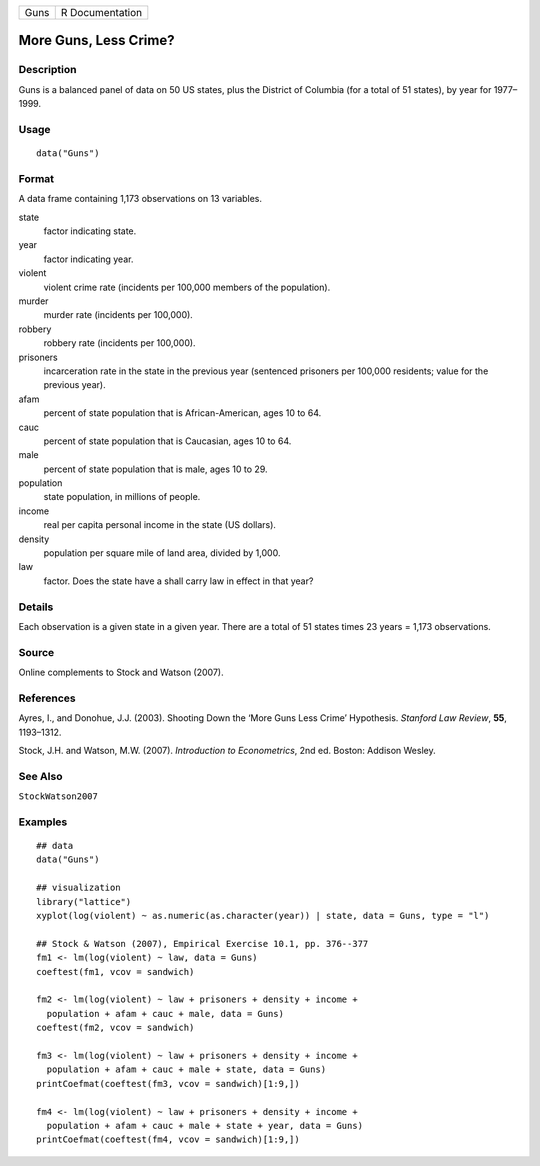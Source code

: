 ==== ===============
Guns R Documentation
==== ===============

More Guns, Less Crime?
----------------------

Description
~~~~~~~~~~~

Guns is a balanced panel of data on 50 US states, plus the District of
Columbia (for a total of 51 states), by year for 1977–1999.

Usage
~~~~~

::

   data("Guns")

Format
~~~~~~

A data frame containing 1,173 observations on 13 variables.

state
   factor indicating state.

year
   factor indicating year.

violent
   violent crime rate (incidents per 100,000 members of the population).

murder
   murder rate (incidents per 100,000).

robbery
   robbery rate (incidents per 100,000).

prisoners
   incarceration rate in the state in the previous year (sentenced
   prisoners per 100,000 residents; value for the previous year).

afam
   percent of state population that is African-American, ages 10 to 64.

cauc
   percent of state population that is Caucasian, ages 10 to 64.

male
   percent of state population that is male, ages 10 to 29.

population
   state population, in millions of people.

income
   real per capita personal income in the state (US dollars).

density
   population per square mile of land area, divided by 1,000.

law
   factor. Does the state have a shall carry law in effect in that year?

Details
~~~~~~~

Each observation is a given state in a given year. There are a total of
51 states times 23 years = 1,173 observations.

Source
~~~~~~

Online complements to Stock and Watson (2007).

References
~~~~~~~~~~

Ayres, I., and Donohue, J.J. (2003). Shooting Down the ‘More Guns Less
Crime’ Hypothesis. *Stanford Law Review*, **55**, 1193–1312.

Stock, J.H. and Watson, M.W. (2007). *Introduction to Econometrics*, 2nd
ed. Boston: Addison Wesley.

See Also
~~~~~~~~

``StockWatson2007``

Examples
~~~~~~~~

::

   ## data
   data("Guns")

   ## visualization
   library("lattice")
   xyplot(log(violent) ~ as.numeric(as.character(year)) | state, data = Guns, type = "l")

   ## Stock & Watson (2007), Empirical Exercise 10.1, pp. 376--377
   fm1 <- lm(log(violent) ~ law, data = Guns)
   coeftest(fm1, vcov = sandwich)

   fm2 <- lm(log(violent) ~ law + prisoners + density + income + 
     population + afam + cauc + male, data = Guns)
   coeftest(fm2, vcov = sandwich)

   fm3 <- lm(log(violent) ~ law + prisoners + density + income + 
     population + afam + cauc + male + state, data = Guns)
   printCoefmat(coeftest(fm3, vcov = sandwich)[1:9,])
               
   fm4 <- lm(log(violent) ~ law + prisoners + density + income + 
     population + afam + cauc + male + state + year, data = Guns)
   printCoefmat(coeftest(fm4, vcov = sandwich)[1:9,])
